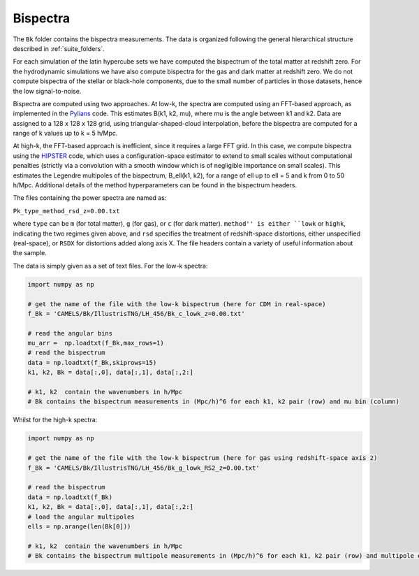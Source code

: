 Bispectra
===========

The ``Bk`` folder contains the bispectra measurements. The data is organized following the general hierarchical structure described in :ref:`suite_folders`.

For each simulation of the latin hypercube sets we have computed the bispectrum of the total matter at redshift zero. For the hydrodynamic simulations we have also compute bispectra for the gas and dark matter at redshift zero. We do not compute bispectra of the stellar or black-hole components, due to the small number of particles in those datasets, hence the low signal-to-noise.

Bispectra are computed using two approaches. At low-k, the spectra are computed using an FFT-based approach, as implemented in the `Pylians <https://github.com/franciscovillaescusa/Pylians/>`_ code. This estimates B(k1, k2, mu), where mu is the angle between k1 and k2. Data are assigned to a 128 x 128 x 128 grid, using triangular-shaped-cloud interpolation, before the bispectra are computed for a range of k values up to k = 5 h/Mpc.

At high-k, the FFT-based approach is inefficient, since it requires a large FFT grid. In this case, we compute bispectra using the `HIPSTER <https://github.com/oliverphilox/HIPSTER/>`_ code, which uses a configuration-space estimator to extend to small scales without computational penalties (strictly via a convolution with a smooth window which is of negligible importance on small scales). This estimates the Legendre multipoles of the bispectrum, B_ell(k1, k2), for a range of ell up to ell = 5 and k from 0 to 50 h/Mpc. Additional details of the method hyperparameters can be found in the bispectrum headers.

The files containing the power spectra are named as:

``Pk_type_method_rsd_z=0.00.txt``

where ``type`` can be ``m`` (for total matter), ``g`` (for gas), or ``c`` (for dark matter). ``method'' is either ``lowk`` or ``highk``, indicating the two regimes given above, and ``rsd`` specifies the treatment of redshift-space distortions, either unspecified (real-space), or ``RSDX`` for distortions added along axis X. The file headers contain a variety of useful information about the sample.

The data is simply given as a set of text files. For the low-k spectra:

.. code::  python 

   import numpy as np

   # get the name of the file with the low-k bispectrum (here for CDM in real-space)
   f_Bk = 'CAMELS/Bk/IllustrisTNG/LH_456/Bk_c_lowk_z=0.00.txt'

   # read the angular bins
   mu_arr =  np.loadtxt(f_Bk,max_rows=1)  
   # read the bispectrum
   data = np.loadtxt(f_Bk,skiprows=15)
   k1, k2, Bk = data[:,0], data[:,1], data[:,2:]

   # k1, k2  contain the wavenumbers in h/Mpc
   # Bk contains the bispectrum measurements in (Mpc/h)^6 for each k1, k2 pair (row) and mu bin (column)

Whilst for the high-k spectra:

.. code::  python 

   import numpy as np

   # get the name of the file with the low-k bispectrum (here for gas using redshift-space axis 2)
   f_Bk = 'CAMELS/Bk/IllustrisTNG/LH_456/Bk_g_lowk_RS2_z=0.00.txt'

   # read the bispectrum
   data = np.loadtxt(f_Bk)
   k1, k2, Bk = data[:,0], data[:,1], data[:,2:]   
   # load the angular multipoles
   ells = np.arange(len(Bk[0]))

   # k1, k2  contain the wavenumbers in h/Mpc
   # Bk contains the bispectrum multipole measurements in (Mpc/h)^6 for each k1, k2 pair (row) and multipole ell (column).
